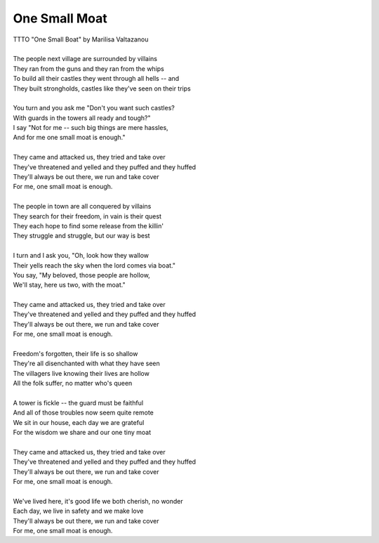 One Small Moat
--------------

| TTTO "One Small Boat" by Marilisa Valtazanou
| 
| The people next village are surrounded by villains
| They ran from the guns and they ran from the whips
| To build all their castles they went through all hells -- and
| They built strongholds, castles like they've seen on their trips
| 
| You turn and you ask me "Don't you want such castles?
| With guards in the towers all ready and tough?"
| I say "Not for me -- such big things are mere hassles,
| And for me one small moat is enough."
| 
| They came and attacked us, they tried and take over
| They've threatened and yelled and they puffed and they huffed
| They'll always be out there, we run and take cover
| For me, one small moat is enough.
| 
| The people in town are all conquered by villains
| They search for their freedom, in vain is their quest
| They each hope to find some release from the killin'
| They struggle and struggle, but our way is best
| 
| I turn and I ask you, "Oh, look how they wallow
| Their yells reach the sky when the lord comes via boat."
| You say, "My beloved, those people are hollow,
| We'll stay, here us two, with the moat."
| 
| They came and attacked us, they tried and take over
| They've threatened and yelled and they puffed and they huffed
| They'll always be out there, we run and take cover
| For me, one small moat is enough.
| 
| Freedom's forgotten, their life is so shallow
| They're all disenchanted with what they have seen
| The villagers live knowing their lives are hollow
| All the folk suffer, no matter who's queen
| 
| A tower is fickle -- the guard must be faithful
| And all of those troubles now seem quite remote
| We sit in our house, each day we are grateful
| For the wisdom we share and our one tiny moat
| 
| They came and attacked us, they tried and take over
| They've threatened and yelled and they puffed and they huffed
| They'll always be out there, we run and take cover
| For me, one small moat is enough.
| 
| We've lived here, it's good life we both cherish, no wonder 
| Each day, we live in safety and we make love
| They'll always be out there, we run and take cover
| For me, one small moat is enough.
